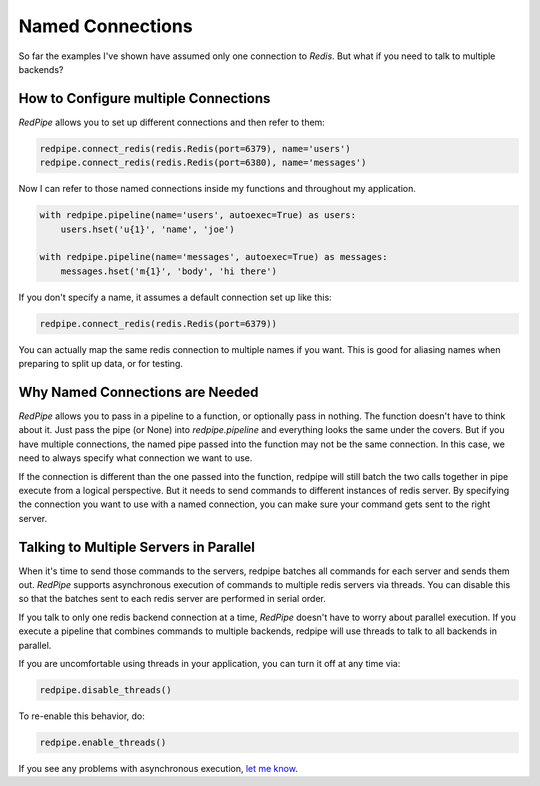 Named Connections
=================

So far the examples I've shown have assumed only one connection to `Redis`.
But what if you need to talk to multiple backends?

How to Configure multiple Connections
-------------------------------------
*RedPipe* allows you to set up different connections and then refer to them:

.. code:: python

    redpipe.connect_redis(redis.Redis(port=6379), name='users')
    redpipe.connect_redis(redis.Redis(port=6380), name='messages')


Now I can refer to those named connections inside my functions and throughout my application.

.. code:: python

    with redpipe.pipeline(name='users', autoexec=True) as users:
        users.hset('u{1}', 'name', 'joe')

    with redpipe.pipeline(name='messages', autoexec=True) as messages:
        messages.hset('m{1}', 'body', 'hi there')

If you don't specify a name, it assumes a default connection set up like this:

.. code:: python

    redpipe.connect_redis(redis.Redis(port=6379))

You can actually map the same redis connection to multiple names if you want.
This is good for aliasing names when preparing to split up data, or for testing.

Why Named Connections are Needed
--------------------------------
*RedPipe* allows you to pass in a pipeline to a function, or optionally pass in nothing.
The function doesn't have to think about it.
Just pass the pipe (or None) into `redpipe.pipeline` and everything looks the same under the covers.
But if you have multiple connections, the named pipe passed into the function may not be the same connection.
In this case, we need to always specify what connection we want to use.

If the connection is different than the one passed into the function, redpipe will still batch the two calls together in pipe execute from a logical perspective.
But it needs to send commands to different instances of redis server.
By specifying the connection you want to use with a named connection, you can make sure your command gets sent to the right server.

Talking to Multiple Servers in Parallel
---------------------------------------
When it's time to send those commands to the servers, redpipe batches all commands for each server and sends them out.
*RedPipe* supports asynchronous execution of commands to multiple redis servers via threads.
You can disable this so that the batches sent to each redis server are performed in serial order.

If you talk to only one redis backend connection at a time, *RedPipe* doesn't have to worry about parallel execution.
If you execute a pipeline that combines commands to multiple backends, redpipe will use threads to talk to all backends in parallel.

If you are uncomfortable using threads in your application, you can turn it off at any time via:

.. code-block:: python

    redpipe.disable_threads()

To re-enable this behavior, do:

.. code-block:: python

    redpipe.enable_threads()

If you see any problems with asynchronous execution, `let me know <https://github.com/72squared/redpipe/issues>`_.

